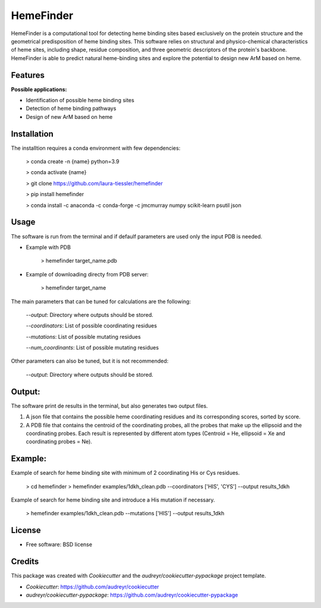 HemeFinder
==========

HemeFinder is a computational tool for detecting heme binding sites based exclusively on the protein structure and the geometrical predisposition of heme binding sites. This software relies on structural and physico-chemical characteristics of heme sites, including shape, residue composition, and three geometric descriptors of the protein's backbone.  HemeFinder is able to predict natural heme-binding sites and explore the potential to design new ArM based on heme.


Features
--------

**Possible applications:**

* Identification of possible heme binding sites
* Detection of heme binding pathways
* Design of new ArM based on heme 

Installation
-------------

The installtion requires a conda environment with few dependencies:

        > conda create -n {name} python=3.9


        > conda activate {name}


        > git clone https://github.com/laura-tiessler/hemefinder


        > pip install hemefinder


        > conda install -c anaconda -c conda-forge -c jmcmurray numpy scikit-learn psutil json


Usage
--------

The software is run from the terminal and if defaulf parameters are used only the input PDB is needed.

* Example with PDB

    > hemefinder target_name.pdb


* Example of downloading directy from PDB server:

    > hemefinder target_name

The main parameters that can be tuned for calculations are the following:

        `--output`: Directory where outputs should be stored. 

        `--coordinators`: List of possible coordinating residues

        `--mutations`: List of possible mutating residues

        `--num_coordinants`: List of possible mutating residues


Other parameters can also be tuned, but it is not recommended:

        `--output`: Directory where outputs should be stored. 



Output:
--------

The software print de results in the terminal, but also generates two output files. 

1. A json file that contains the possible heme coordinating residues and its corresponding scores, sorted by score. 
2. A PDB file that contains the centroid of the coordinating probes, all the probes that make up the ellipsoid and the coordinating probes. Each result is represented by different atom types (Centroid = He, ellipsoid = Xe and coordinating probes = Ne).



Example:
--------

Example of search for heme binding site with minimum of 2 coordinating His or Cys residues.

    > cd hemefinder
    > hemefinder examples/1dkh_clean.pdb --coordinators ['HIS', 'CYS'] --output results_1dkh


Example of search for heme binding site and introduce a His mutation if necessary.

    > hemefinder examples/1dkh_clean.pdb --mutations ['HIS'] --output results_1dkh
    
License
--------

* Free software: BSD license

Credits
-------
This package was created with `Cookiecutter` and 
the `audreyr/cookiecutter-pypackage` project template.

* `Cookiecutter`: https://github.com/audreyr/cookiecutter

* `audreyr/cookiecutter-pypackage`: https://github.com/audreyr/cookiecutter-pypackage
